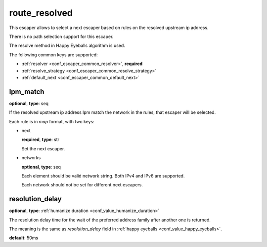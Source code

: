 .. _configuration_escaper_route_resolved:

route_resolved
==============

This escaper allows to select a next escaper based on rules on the resolved upstream ip address.

There is no path selection support for this escaper.

The resolve method in Happy Eyeballs algorithm is used.

The following common keys are supported:

* :ref:`resolver <conf_escaper_common_resolver>`, **required**
* :ref:`resolve_strategy <conf_escaper_common_resolve_strategy>`
* :ref:`default_next <conf_escaper_common_default_next>`

lpm_match
---------

**optional**, **type**: seq

If the resolved upstream ip address lpm match the network in the rules, that escaper will be selected.

Each rule is in *map* format, with two keys:

* next

  **required**, **type**: str

  Set the next escaper.

* networks

  **optional**, **type**: seq

  Each element should be valid network string. Both IPv4 and IPv6 are supported.

  Each network should not be set for different next escapers.

resolution_delay
----------------

**optional**, **type**: :ref:`humanize duration <conf_value_humanize_duration>`

The resolution delay time for the wait of the preferred address family after another one is returned.

The meaning is the same as *resolution_delay* field in :ref:`happy eyeballs <conf_value_happy_eyeballs>`.

**default**: 50ms

.. versionadded:: 1.5.5
